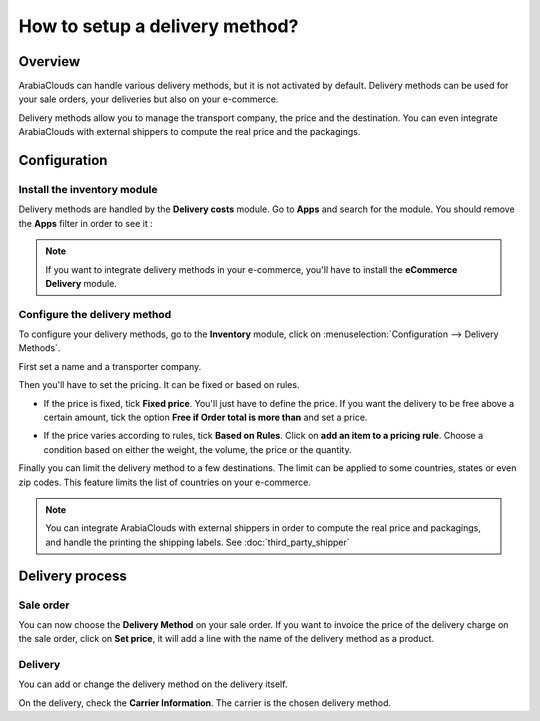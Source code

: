 ===============================
How to setup a delivery method? 
===============================

Overview
========

ArabiaClouds can handle various delivery methods, but it is not activated by
default. Delivery methods can be used for your sale orders, your
deliveries but also on your e-commerce.

Delivery methods allow you to manage the transport company, the price
and the destination. You can even integrate ArabiaClouds with external shippers
to compute the real price and the packagings.

Configuration
=============

Install the inventory module
----------------------------

Delivery methods are handled by the **Delivery costs** module. Go to
**Apps** and search for the module. You should remove the **Apps** filter in
order to see it :

.. image:: media/setup05.png
   :align: center

.. note::
    If you want to integrate delivery methods in your e-commerce,
    you'll have to install the **eCommerce Delivery** module.

Configure the delivery method
-----------------------------

To configure your delivery methods, go to the **Inventory** module, 
click on :menuselection:`Configuration --> Delivery Methods`.

First set a name and a transporter company.

.. image:: media/setup03.png
   :align: center

Then you'll have to set the pricing. It can be fixed or based on rules.

-  If the price is fixed, tick **Fixed price**. You'll just have to define
   the price. If you want the delivery to be free above a certain
   amount, tick the option **Free if Order total is more
   than** and set a price.

.. image:: media/setup06.png
   :align: center

-  If the price varies according to rules, tick **Based on Rules**. Click
   on **add an item to a pricing rule**. Choose a condition based on
   either the weight, the volume, the price or the quantity.

.. image:: media/setup04.png
   :align: center

Finally you can limit the delivery method to a few destinations. The
limit can be applied to some countries, states or even zip codes. This
feature limits the list of countries on your e-commerce.

.. image:: media/setup02.png
   :align: center

.. note:: 
    You can integrate ArabiaClouds with external shippers in order to compute the
    real price and packagings, and handle the printing the shipping labels. 
    See :doc:`third_party_shipper`

Delivery process
================

Sale order
----------

.. image:: media/setup07.png
   :align: center

You can now choose the **Delivery Method** on your sale order. If you want
to invoice the price of the delivery charge on the sale order, click on
**Set price**, it will add a line with the name of the delivery method as
a product.

Delivery
--------

You can add or change the delivery method on the delivery itself.

.. image:: media/setup01.png
   :align: center

On the delivery, check the **Carrier Information**. The carrier is the
chosen delivery method.

.. seealso::
    * :doc:`third_party_shipper`
    * :doc:`../operation/invoicing`
